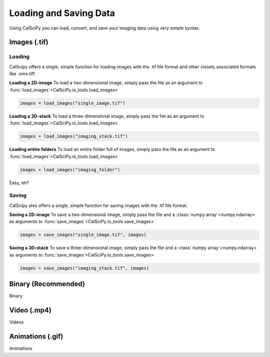 Loading and Saving Data
=======================
Using CalSciPy you can load, convert, and save your imaging data using very simple syntax.


Images (.tif)
*************

Loading
```````
CalScipy offers a single, simple function for loading images with the .tif file format and other closely associated
formats like .ome.tiff.

**Loading a 2D-image**
To load a two-dimensional image, simply pass the file as an argument to
:func:`load_images`<CalSciPy.io_tools.load_images>

.. code-block:: python

   images = load_images("single_image.tif")

**Loading a 3D-stack**
To load a three-dimensional image, simply pass the file as an argument to
:func:`load_images`<CalSciPy.io_tools.load_images>

.. code-block:: python

   images = load_images("imaging_stack.tif")

**Loading entire folders**
To load an entire folder full of images, simply pass the file as an argument to
:func:`load_images`<CalSciPy.io_tools.load_images>

.. code-block:: python

   images = load_images("imaging_folder")

Easy, eh?

Saving
``````
CalScipy also offers a single, simple function for saving images with the .tif file format.

**Saving a 2D-image**
To save a two-dimensional image, simply pass the file and a :class:`numpy array`<numpy.ndarray> as arguments to
:func:`save_images`<CalSciPy.io_tools.save_images>

.. code-block:: python

   images = save_images("single_image.tif", images)

**Saving a 3D-stack**
To save a three-dimensional image, simply pass the file and a :class:`numpy array`<numpy.ndarray> as arguments to
:func:`save_images`<CalSciPy.io_tools.save_images>

.. code-block:: python

   images = save_images("imaging_stack.tif", images)


Binary (Recommended)
********************
Binary

Video (.mp4)
************
Videos

Animations (.gif)
*****************
Animations
